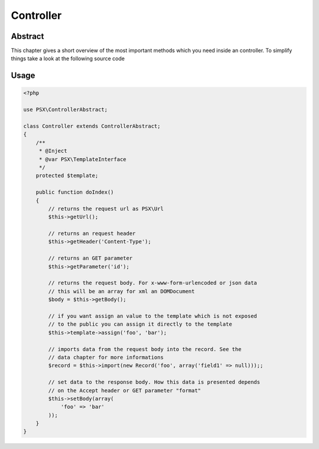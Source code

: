 
Controller
==========

Abstract
--------

This chapter gives a short overview of the most important methods which you need
inside an controller. To simplify things take a look at the following source 
code

Usage
-----

.. code-block:: php

    <?php
    
    use PSX\ControllerAbstract;

    class Controller extends ControllerAbstract;
    {
        /**
         * @Inject
         * @var PSX\TemplateInterface
         */
        protected $template;

        public function doIndex()
        {
            // returns the request url as PSX\Url
            $this->getUrl();

            // returns an request header
            $this->getHeader('Content-Type');

            // returns an GET parameter
            $this->getParameter('id');

            // returns the request body. For x-www-form-urlencoded or json data
            // this will be an array for xml an DOMDocument
            $body = $this->getBody();

            // if you want assign an value to the template which is not exposed
            // to the public you can assign it directly to the template
            $this->template->assign('foo', 'bar');

            // imports data from the request body into the record. See the 
            // data chapter for more informations
            $record = $this->import(new Record('foo', array('field1' => null)));;

            // set data to the response body. How this data is presented depends
            // on the Accept header or GET parameter "format"
            $this->setBody(array(
                'foo' => 'bar'
            ));
        }
    }

